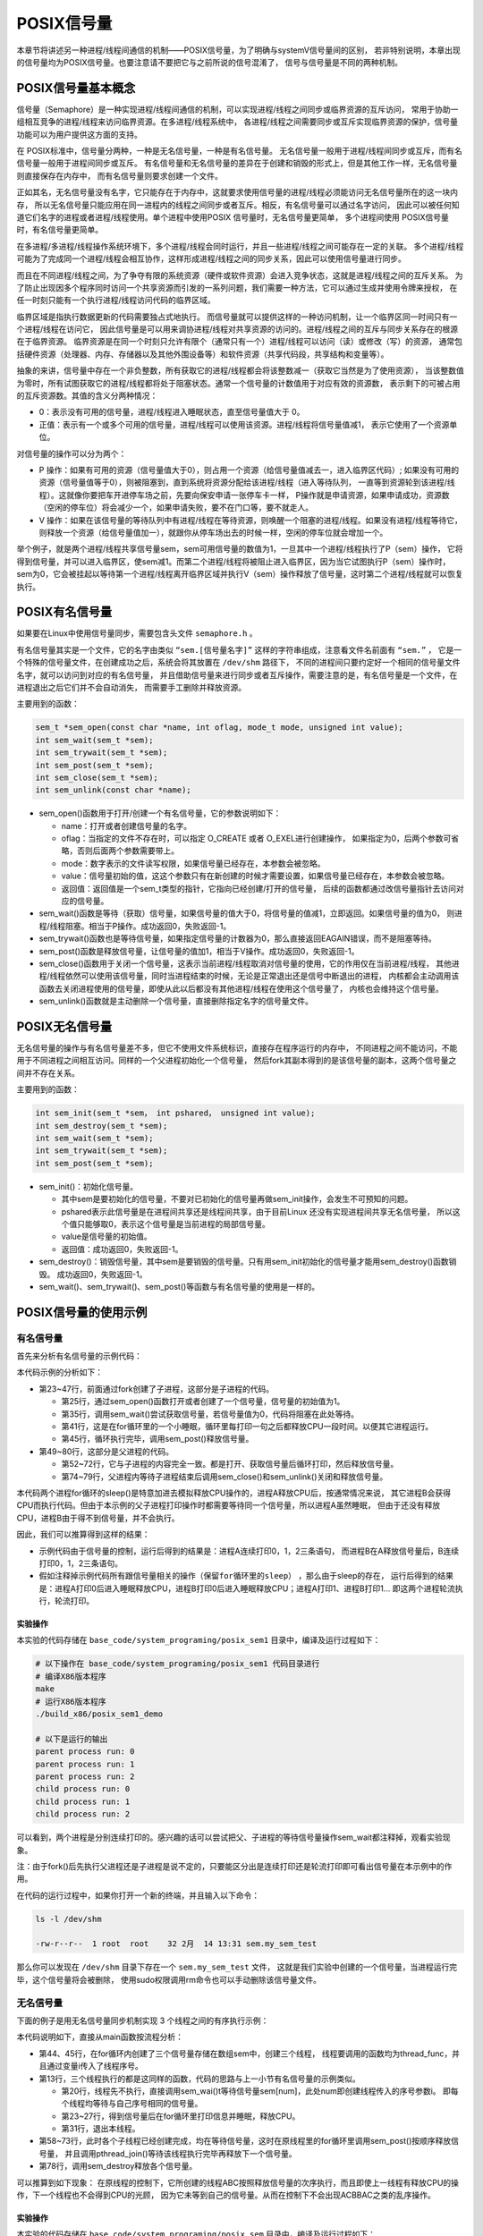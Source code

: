 POSIX信号量
===========

本章节将讲述另一种进程/线程间通信的机制——POSIX信号量，为了明确与systemV信号量间的区别，
若非特别说明，本章出现的信号量均为POSIX信号量。也要注意请不要把它与之前所说的信号混淆了，
信号与信号量是不同的两种机制。

POSIX信号量基本概念
-------------------

信号量（Semaphore）是一种实现进程/线程间通信的机制，可以实现进程/线程之间同步或临界资源的互斥访问，
常用于协助一组相互竞争的进程/线程来访问临界资源。在多进程/线程系统中，
各进程/线程之间需要同步或互斥实现临界资源的保护，信号量功能可以为用户提供这方面的支持。

在 POSIX标准中，信号量分两种，一种是无名信号量，一种是有名信号量。
无名信号量一般用于进程/线程间同步或互斥，而有名信号量一般用于进程间同步或互斥。
有名信号量和无名信号量的差异在于创建和销毁的形式上，但是其他工作一样，无名信号量则直接保存在内存中，
而有名信号量则要求创建一个文件。

正如其名，无名信号量没有名字，它只能存在于内存中，这就要求使用信号量的进程/线程必须能访问无名信号量所在的这一块内存，
所以无名信号量只能应用在同一进程内的线程之间同步或者互斥。相反，有名信号量可以通过名字访问，
因此可以被任何知道它们名字的进程或者进程/线程使用。单个进程中使用POSIX 信号量时，无名信号量更简单，
多个进程间使用 POSIX信号量时，有名信号量更简单。

在多进程/多进程/线程操作系统环境下，多个进程/线程会同时运行，并且一些进程/线程之间可能存在一定的关联。
多个进程/线程可能为了完成同一个进程/线程会相互协作，这样形成进程/线程之间的同步关系，因此可以使用信号量进行同步。

而且在不同进程/线程之间，为了争夺有限的系统资源（硬件或软件资源）会进入竞争状态，这就是进程/线程之间的互斥关系。
为了防止出现因多个程序同时访问一个共享资源而引发的一系列问题，我们需要一种方法，它可以通过生成并使用令牌来授权，
在任一时刻只能有一个执行进程/线程访问代码的临界区域。

临界区域是指执行数据更新的代码需要独占式地执行。
而信号量就可以提供这样的一种访问机制，让一个临界区同一时间只有一个进程/线程在访问它，
因此信号量是可以用来调协进程/线程对共享资源的访问的。进程/线程之间的互斥与同步关系存在的根源在于临界资源。
临界资源是在同一个时刻只允许有限个（通常只有一个）进程/线程可以访问（读）或修改（写）的资源，
通常包括硬件资源（处理器、内存、存储器以及其他外围设备等）和软件资源（共享代码段，共享结构和变量等）。

抽象的来讲，信号量中存在一个非负整数，所有获取它的进程/线程都会将该整数减一（获取它当然是为了使用资源），
当该整数值为零时，所有试图获取它的进程/线程都将处于阻塞状态。通常一个信号量的计数值用于对应有效的资源数，
表示剩下的可被占用的互斥资源数。其值的含义分两种情况：

-   0：表示没有可用的信号量，进程/线程进入睡眠状态，直至信号量值大于 0。

-   正值：表示有一个或多个可用的信号量，进程/线程可以使用该资源。进程/线程将信号量值减1，
    表示它使用了一个资源单位。

对信号量的操作可以分为两个：

-   P 操作：如果有可用的资源（信号量值大于0），则占用一个资源（给信号量值减去一，进入临界区代码）;
    如果没有可用的资源（信号量值等于0），则被阻塞到，直到系统将资源分配给该进程/线程（进入等待队列，
    一直等到资源轮到该进程/线程）。这就像你要把车开进停车场之前，先要向保安申请一张停车卡一样，
    P操作就是申请资源，如果申请成功，资源数（空闲的停车位）将会减少一个，如果申请失败，要不在门口等，要不就走人。

-   V 操作：如果在该信号量的等待队列中有进程/线程在等待资源，则唤醒一个阻塞的进程/线程。如果没有进程/线程等待它，
    则释放一个资源（给信号量值加一），就跟你从停车场出去的时候一样，空闲的停车位就会增加一个。

举个例子，就是两个进程/线程共享信号量sem，sem可用信号量的数值为1，一旦其中一个进程/线程执行了P（sem）操作，
它将得到信号量，并可以进入临界区，使sem减1。而第二个进程/线程将被阻止进入临界区，因为当它试图执行P（sem）操作时，
sem为0，它会被挂起以等待第一个进程/线程离开临界区域并执行V（sem）操作释放了信号量，这时第二个进程/线程就可以恢复执行。

POSIX有名信号量
---------------

如果要在Linux中使用信号量同步，需要包含头文件 ``semaphore.h`` 。

有名信号量其实是一个文件，它的名字由类似 ``“sem.[信号量名字]”`` 这样的字符串组成，注意看文件名前面有 ``“sem.”`` ，
它是一个特殊的信号量文件，在创建成功之后，系统会将其放置在 ``/dev/shm`` 路径下，
不同的进程间只要约定好一个相同的信号量文件名字，就可以访问到对应的有名信号量，
并且借助信号量来进行同步或者互斥操作，需要注意的是，有名信号量是一个文件，在进程退出之后它们并不会自动消失，
而需要手工删除并释放资源。

主要用到的函数：

.. code:: c

        sem_t *sem_open(const char *name, int oflag, mode_t mode, unsigned int value);
        int sem_wait(sem_t *sem);
        int sem_trywait(sem_t *sem);
        int sem_post(sem_t *sem);
        int sem_close(sem_t *sem);
        int sem_unlink(const char *name);

-   sem_open()函数用于打开/创建一个有名信号量，它的参数说明如下：

    -   name：打开或者创建信号量的名字。
    -   oflag：当指定的文件不存在时，可以指定 O_CREATE 或者 O_EXEL进行创建操作，
        如果指定为0，后两个参数可省略，否则后面两个参数需要带上。
    -   mode：数字表示的文件读写权限，如果信号量已经存在，本参数会被忽略。
    -   value：信号量初始的值，这这个参数只有在新创建的时候才需要设置，如果信号量已经存在，本参数会被忽略。
    -   返回值：返回值是一个sem_t类型的指针，它指向已经创建/打开的信号量，
        后续的函数都通过改信号量指针去访问对应的信号量。

-   sem_wait()函数是等待（获取）信号量，如果信号量的值大于0，将信号量的值减1，立即返回。如果信号量的值为0，
    则进程/线程阻塞。相当于P操作。成功返回0，失败返回-1。

-   sem_trywait()函数也是等待信号量，如果指定信号量的计数器为0，那么直接返回EAGAIN错误，而不是阻塞等待。

-   sem_post()函数是释放信号量，让信号量的值加1，相当于V操作。成功返回0，失败返回-1。

-   sem_close()函数用于关闭一个信号量，这表示当前进程/线程取消对信号量的使用，它的作用仅在当前进程/线程，
    其他进程/线程依然可以使用该信号量，同时当进程结束的时候，无论是正常退出还是信号中断退出的进程，
    内核都会主动调用该函数去关闭进程使用的信号量，即使从此以后都没有其他进程/线程在使用这个信号量了，
    内核也会维持这个信号量。

-   sem_unlink()函数就是主动删除一个信号量，直接删除指定名字的信号量文件。

POSIX无名信号量
---------------

无名信号量的操作与有名信号量差不多，但它不使用文件系统标识，直接存在程序运行的内存中，
不同进程之间不能访问，不能用于不同进程之间相互访问。同样的一个父进程初始化一个信号量，
然后fork其副本得到的是该信号量的副本，这两个信号量之间并不存在关系。

主要用到的函数：

.. code:: c

        int sem_init(sem_t *sem， int pshared， unsigned int value);
        int sem_destroy(sem_t *sem);
        int sem_wait(sem_t *sem);
        int sem_trywait(sem_t *sem);
        int sem_post(sem_t *sem);

-   sem_init()：初始化信号量。

    -   其中sem是要初始化的信号量，不要对已初始化的信号量再做sem_init操作，会发生不可预知的问题。
    -   pshared表示此信号量是在进程间共享还是线程间共享，由于目前Linux 还没有实现进程间共享无名信号量，
        所以这个值只能够取0，表示这个信号量是当前进程的局部信号量。
    -   value是信号量的初始值。
    -   返回值：成功返回0，失败返回-1。

-   sem_destroy()：销毁信号量，其中sem是要销毁的信号量。只有用sem_init初始化的信号量才能用sem_destroy()函数销毁。
    成功返回0，失败返回-1。

-   sem_wait()、sem_trywait()、sem_post()等函数与有名信号量的使用是一样的。

POSIX信号量的使用示例
---------------------

有名信号量
~~~~~~~~~~

首先来分析有名信号量的示例代码：

.. code-block:: c
    :caption: POSIX有名信号量（base_code/system_programing/posix_sem1/sources/posix_sem.c文件）
    :emphasize-lines: 23,25,35,41,45,49,52,62,68,72
    :linenos:

    #include <unistd.h>
    #include <stdio.h>
    #include <pthread.h>
    #include <semaphore.h>
    #include <stdlib.h>
    #include <stdio.h>
    #include <sys/types.h>
    #include <fcntl.h>
    #include <sys/wait.h>

    int main(int argc, char **argv)
    {
        int pid;
        sem_t *sem;
        const char sem_name[] = "my_sem_test";

        pid = fork();

        if (pid < 0) {
            printf("error in the fork!\n");
        } 
        /* 子进程 */
        else if (pid == 0) {
            /*创建/打开一个初始值为1的信号量*/
            sem = sem_open(sem_name, O_CREAT, 0644, 1);

            if (sem == SEM_FAILED) {
                printf("unable to create semaphore...\n");

                sem_unlink(sem_name);

                exit(-1);
            }
            /*获取信号量*/
            sem_wait(sem);

            for (int i = 0; i < 3; ++i) {

                printf("child process run: %d\n", i);
                /*睡眠释放CPU占用*/
                sleep(1);
            }

        /*释放信号量*/
        sem_post(sem);

        }
        /* 父进程 */
        else {

            /*创建/打开一个初始值为1的信号量*/
            sem = sem_open(sem_name, O_CREAT, 0644, 1);
            
            if (sem == SEM_FAILED) {
                printf("unable to create semaphore...\n");

                sem_unlink(sem_name);

                exit(-1);
            }
            /*申请信号量*/
            sem_wait(sem);

            for (int i = 0; i < 3; ++i) {

                printf("parent process run: %d\n", i);
                /*睡眠释放CPU占用*/
                sleep(1);
            }

            /*释放信号量*/
            sem_post(sem);
            /*等待子进程结束*/
            wait(NULL);

            /*关闭信号量*/
            sem_close(sem);
            /*删除信号量*/
            sem_unlink(sem_name);
        }

        return 0;
    }

本代码示例的分析如下： 

-   第23~47行，前面通过fork创建了子进程，这部分是子进程的代码。

    -   第25行，通过sem_open()函数打开或者创建了一个信号量，信号量的初始值为1。
    -   第35行，调用sem_wait()尝试获取信号量，若信号量值为0，代码将阻塞在此处等待。
    -   第41行，这是在for循环里的一个小睡眠，循环里每打印一句之后都释放CPU一段时间。以便其它进程运行。
    -   第45行，循环执行完毕，调用sem_post()释放信号量。

-   第49~80行，这部分是父进程的代码。

    -   第52~72行，它与子进程的内容完全一致。都是打开、获取信号量后循环打印，然后释放信号量。
    -   第74~79行，父进程内等待子进程结束后调用sem_close()和sem_unlink()关闭和释放信号量。

本代码两个进程for循环的sleep()是特意加进去模拟释放CPU操作的，进程A释放CPU后，按通常情况来说，
其它进程B会获得CPU而执行代码。但由于本示例的父子进程打印操作时都需要等待同一个信号量，所以进程A虽然睡眠，
但由于还没有释放CPU，进程B由于得不到信号量，并不会执行。

因此，我们可以推算得到这样的结果：

-   示例代码由于信号量的控制，运行后得到的结果是：进程A连续打印0，1，2三条语句，
    而进程B在A释放信号量后，B连续打印0，1，2三条语句。

-   ``假如注释掉示例代码所有跟信号量相关的操作（保留for循环里的sleep）`` ，那么由于sleep的存在，
    运行后得到的结果是：进程A打印0后进入睡眠释放CPU，进程B打印0后进入睡眠释放CPU；进程A打印1、进程B打印1...
    即这两个进程轮流执行，轮流打印。



实验操作
^^^^^^^^^^^^^^^^^^

本实验的代码存储在 ``base_code/system_programing/posix_sem1`` 目录中，编译及运行过程如下：

.. code:: bash

    # 以下操作在 base_code/system_programing/posix_sem1 代码目录进行
    # 编译X86版本程序
    make
    # 运行X86版本程序
    ./build_x86/posix_sem1_demo 
    
    # 以下是运行的输出
    parent process run: 0
    parent process run: 1
    parent process run: 2
    child process run: 0
    child process run: 1
    child process run: 2

可以看到，两个进程是分别连续打印的。感兴趣的话可以尝试把父、子进程的等待信号量操作sem_wait都注释掉，观看实验现象。

注：由于fork()后先执行父进程还是子进程是说不定的，只要能区分出是连续打印还是轮流打印即可看出信号量在本示例中的作用。



在代码的运行过程中，如果你打开一个新的终端，并且输入以下命令：

.. code:: bash

    ls -l /dev/shm

    -rw-r--r--  1 root  root    32 2月  14 13:31 sem.my_sem_test

那么你可以发现在 ``/dev/shm`` 目录下存在一个 ``sem.my_sem_test`` 文件，
这就是我们实验中创建的一个信号量，当进程运行完毕，这个信号量将会被删除，
使用sudo权限调用rm命令也可以手动删除该信号量文件。

无名信号量
~~~~~~~~~~

下面的例子是用无名信号量同步机制实现 3 个线程之间的有序执行示例：

.. code-block:: c
    :caption: POSIX无名信号量（base_code/system_programing/posix_sem/sources/posix_sem.c文件）
    :emphasize-lines: 10,13,20,26,31,44,46,61,63,78
    :linenos:

    #include <unistd.h>
    #include <stdio.h>
    #include <stdlib.h>
    #include <pthread.h>
    #include <semaphore.h>

    #define THREAD_NUMBER 3 /* 线程数 */
    #define REPEAT_NUMBER 4 /* 每个线程中的小任务数 */

    sem_t sem[THREAD_NUMBER];

    /*线程函数*/
    void *thread_func(void *arg)
    {
        int num = (unsigned long long)arg;
        int delay_time = 0;
        int count = 0;

        /* 等待信号量，进行 P 操作 */
        sem_wait(&sem[num]);

        printf("Thread %d is starting\n", num);
        for (count = 0; count < REPEAT_NUMBER; count++)
        {
            printf("\tThread %d: job %d \n",num, count);
            sleep(1);
        }

        printf("Thread %d finished\n", num);
        /*退出线程*/
        pthread_exit(NULL);
    }



    int main(void)
    {
        pthread_t thread[THREAD_NUMBER];
        int i = 0, res;
        void * thread_ret;

        /*创建三个线程，三个信号量*/
        for (i = 0; i < THREAD_NUMBER; i++)
        {
            /*创建信号量，初始信号量值为0*/
            sem_init(&sem[i], 0, 0);
            /*创建线程*/
            res = pthread_create(&thread[i], NULL, thread_func, (void*)(unsigned long long)i);

            if (res != 0)
            {
                printf("Create thread %d failed\n", i);
                exit(res);
            }
        }

        printf("Create treads success\n Waiting for threads to finish...\n");

        /*按顺序释放信号量 V操作*/
        for (i = 0; i<THREAD_NUMBER ; i++)
        {
            /* 进行 V 操作 */
            sem_post(&sem[i]);
            /*等待线程执行完毕*/
            res = pthread_join(thread[i], &thread_ret);
            if (!res)
            {
                printf("Thread %d joined\n", i);
            }
            else
            {
                printf("Thread %d join failed\n", i);
            }

        }

        for (i = 0; i < THREAD_NUMBER; i++)
        {
            /* 删除信号量 */
            sem_destroy(&sem[i]);
        }

        return 0;
    }

本代码说明如下，直接从main函数按流程分析：

-   第44、45行，在for循环内创建了三个信号量存储在数组sem中，创建三个线程，
    线程要调用的函数均为thread_func，并且通过变量i传入了线程序号。
-   第13行，三个线程执行的都是这同样的函数，代码的思路与上一小节有名信号量的示例类似。

    -   第20行，线程先不执行，直接调用sem_wai()t等待信号量sem[num]，此处num即创建线程传入的序号参数i。
        即每个线程均等待与自己序号相同的信号量。
    -   第23~27行，得到信号量后在for循环里打印信息并睡眠，释放CPU。
    -   第31行，退出本线程。

-   第58~73行，此时各个子线程已经创建完成，均在等待信号量，这时在原线程里的for循环里调用sem_post()按顺序释放信号量，
    并且调用pthread_join()等待该线程执行完毕再释放下一个信号量。
-   第78行，调用sem_destroy释放各个信号量。

可以推算到如下现象：
在原线程的控制下，它所创建的线程ABC按照释放信号量的次序执行，而且即使上一线程有释放CPU的操作，下一个线程也不会得到CPU的光顾，
因为它未等到自己的信号量。从而在控制下不会出现ACBBAC之类的乱序操作。

实验操作
^^^^^^^^^^^^^^^

本实验的代码存储在 ``base_code/system_programing/posix_sem`` 目录中，编译及运行过程如下：

.. code:: bash

    # 以下操作在 base_code/system_programing/posix_sem 代码目录进行
    # 编译X86版本程序
    make
    # 运行X86版本程序
    ./build_x86/posix_sem_demo 
    
    # 以下是运行的输出
    Create treads success
    Waiting for threads to finish...
    Thread 0 is starting
            Thread 0: job 0 
            Thread 0: job 1 
            Thread 0: job 2 
            Thread 0: job 3 
    Thread 0 finished
    Thread 0 joined
    Thread 1 is starting
            Thread 1: job 0 
            Thread 1: job 1 
            Thread 1: job 2 
            Thread 1: job 3 
    Thread 1 finished
    Thread 1 joined
    Thread 2 is starting
            Thread 2: job 0 
            Thread 2: job 1 
            Thread 2: job 2 
            Thread 2: job 3 
    Thread 2 finished
    Thread 2 joined

可以看到，三个进程是分别连续打印，而且是按信号量释放的次序执行的。
感兴趣的话可以尝试把线程函数的等待信号量操作sem_wait注释掉，观看实验现象。

注意：无名信号量不会在系统中创建文件，所以无法像有名信号量那样通过 ``ls -l /dev/shm`` 命令查看到。

